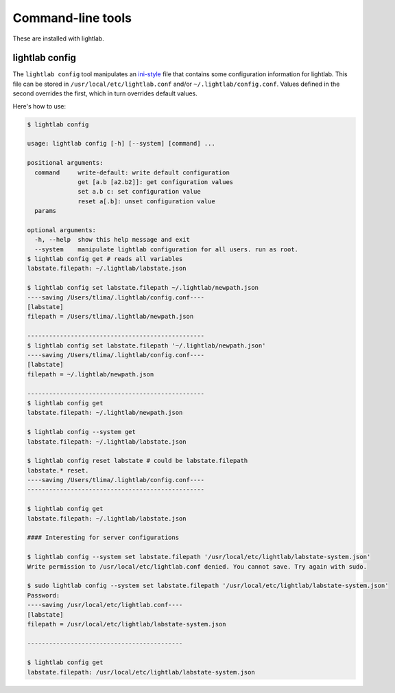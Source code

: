 Command-line tools
==================

These are installed with lightlab.

lightlab config
---------------

The ``lightlab config`` tool manipulates an `ini-style <https://docs.python.org/3/library/configparser.html>`_ file that contains some configuration information for lightlab. This file can be stored in ``/usr/local/etc/lightlab.conf`` and/or ``~/.lightlab/config.conf``. Values defined in the second overrides the first, which in turn overrides default values.

Here's how to use:

.. code-block:: bash

    $ lightlab config

    usage: lightlab config [-h] [--system] [command] ...

    positional arguments:
      command     write-default: write default configuration
                  get [a.b [a2.b2]]: get configuration values
                  set a.b c: set configuration value
                  reset a[.b]: unset configuration value
      params

    optional arguments:
      -h, --help  show this help message and exit
      --system    manipulate lightlab configuration for all users. run as root.
    $ lightlab config get # reads all variables
    labstate.filepath: ~/.lightlab/labstate.json

    $ lightlab config set labstate.filepath ~/.lightlab/newpath.json
    ----saving /Users/tlima/.lightlab/config.conf----
    [labstate]
    filepath = /Users/tlima/.lightlab/newpath.json

    -------------------------------------------------
    $ lightlab config set labstate.filepath '~/.lightlab/newpath.json'
    ----saving /Users/tlima/.lightlab/config.conf----
    [labstate]
    filepath = ~/.lightlab/newpath.json

    -------------------------------------------------
    $ lightlab config get
    labstate.filepath: ~/.lightlab/newpath.json

    $ lightlab config --system get
    labstate.filepath: ~/.lightlab/labstate.json

    $ lightlab config reset labstate # could be labstate.filepath
    labstate.* reset.
    ----saving /Users/tlima/.lightlab/config.conf----
    -------------------------------------------------

    $ lightlab config get
    labstate.filepath: ~/.lightlab/labstate.json

    #### Interesting for server configurations

    $ lightlab config --system set labstate.filepath '/usr/local/etc/lightlab/labstate-system.json'
    Write permission to /usr/local/etc/lightlab.conf denied. You cannot save. Try again with sudo.

    $ sudo lightlab config --system set labstate.filepath '/usr/local/etc/lightlab/labstate-system.json'
    Password:
    ----saving /usr/local/etc/lightlab.conf----
    [labstate]
    filepath = /usr/local/etc/lightlab/labstate-system.json

    -------------------------------------------

    $ lightlab config get
    labstate.filepath: /usr/local/etc/lightlab/labstate-system.json
